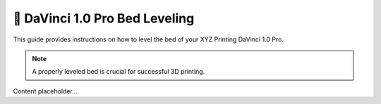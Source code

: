 ===============================
📐 DaVinci 1.0 Pro Bed Leveling
===============================

This guide provides instructions on how to level the bed of your XYZ Printing DaVinci 1.0 Pro.

.. note::

   A properly leveled bed is crucial for successful 3D printing.

Content placeholder...
